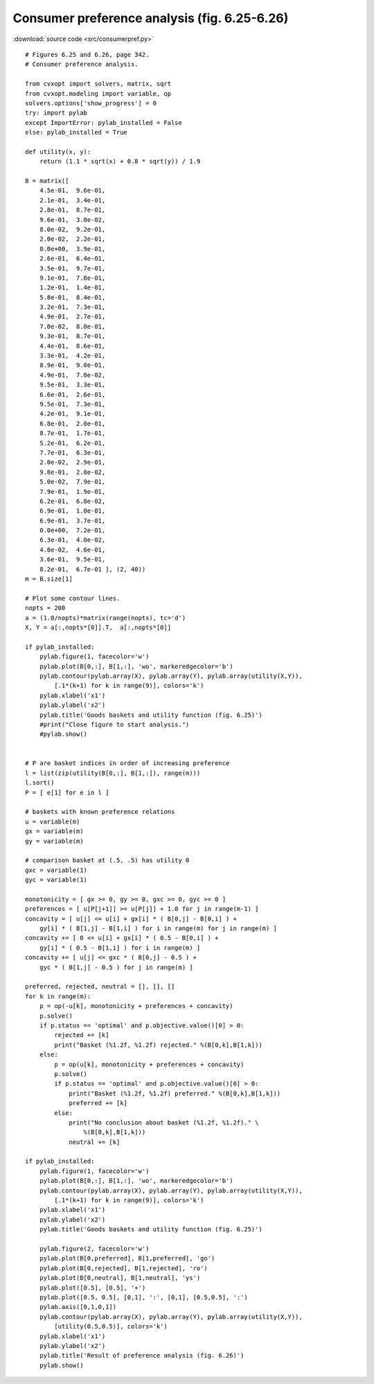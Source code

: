 Consumer preference analysis (fig. 6.25-6.26)
"""""""""""""""""""""""""""""""""""""""""""""

.. image:: figures/fig-6-25.png

.. image:: figures/fig-6-26.png

:download:`source code <src/consumerpref.py>`


:: 


    # Figures 6.25 and 6.26, page 342.
    # Consumer preference analysis.

    from cvxopt import solvers, matrix, sqrt
    from cvxopt.modeling import variable, op
    solvers.options['show_progress'] = 0
    try: import pylab 
    except ImportError: pylab_installed = False
    else: pylab_installed = True

    def utility(x, y): 
        return (1.1 * sqrt(x) + 0.8 * sqrt(y)) / 1.9

    B = matrix([ 
        4.5e-01,  9.6e-01,
        2.1e-01,  3.4e-01,
        2.8e-01,  8.7e-01,
        9.6e-01,  3.0e-02,
        8.0e-02,  9.2e-01,
        2.0e-02,  2.2e-01,
        0.0e+00,  3.9e-01,
        2.6e-01,  6.4e-01,
        3.5e-01,  9.7e-01,
        9.1e-01,  7.8e-01,
        1.2e-01,  1.4e-01,
        5.8e-01,  8.4e-01,
        3.2e-01,  7.3e-01,
        4.9e-01,  2.7e-01,
        7.0e-02,  8.0e-01,
        9.3e-01,  8.7e-01,
        4.4e-01,  8.6e-01,
        3.3e-01,  4.2e-01,
        8.9e-01,  9.0e-01,
        4.9e-01,  7.0e-02,
        9.5e-01,  3.3e-01,
        6.6e-01,  2.6e-01,
        9.5e-01,  7.3e-01,
        4.2e-01,  9.1e-01,
        6.8e-01,  2.0e-01,
        8.7e-01,  1.7e-01,
        5.2e-01,  6.2e-01,
        7.7e-01,  6.3e-01,
        2.0e-02,  2.9e-01,
        9.8e-01,  2.0e-02,
        5.0e-02,  7.9e-01,
        7.9e-01,  1.9e-01,
        6.2e-01,  6.0e-02, 
        6.9e-01,  1.0e-01,
        6.9e-01,  3.7e-01,
        0.0e+00,  7.2e-01,
        6.3e-01,  4.0e-02,
        4.0e-02,  4.6e-01,
        3.6e-01,  9.5e-01,
        8.2e-01,  6.7e-01 ], (2, 40)) 
    m = B.size[1]

    # Plot some contour lines.
    nopts = 200
    a = (1.0/nopts)*matrix(range(nopts), tc='d')
    X, Y = a[:,nopts*[0]].T,  a[:,nopts*[0]]

    if pylab_installed:
        pylab.figure(1, facecolor='w')
        pylab.plot(B[0,:], B[1,:], 'wo', markeredgecolor='b')
        pylab.contour(pylab.array(X), pylab.array(Y), pylab.array(utility(X,Y)),
            [.1*(k+1) for k in range(9)], colors='k')
        pylab.xlabel('x1')
        pylab.ylabel('x2')
        pylab.title('Goods baskets and utility function (fig. 6.25)')
        #print("Close figure to start analysis.")
        #pylab.show()


    # P are basket indices in order of increasing preference 
    l = list(zip(utility(B[0,:], B[1,:]), range(m)))
    l.sort()
    P = [ e[1] for e in l ]

    # baskets with known preference relations 
    u = variable(m)    
    gx = variable(m)  
    gy = variable(m)  

    # comparison basket at (.5, .5) has utility 0
    gxc = variable(1)
    gyc = variable(1)

    monotonicity = [ gx >= 0, gy >= 0, gxc >= 0, gyc >= 0 ]
    preferences = [ u[P[j+1]] >= u[P[j]] + 1.0 for j in range(m-1) ]
    concavity = [ u[j] <= u[i] + gx[i] * ( B[0,j] - B[0,i] ) + 
        gy[i] * ( B[1,j] - B[1,i] ) for i in range(m) for j in range(m) ] 
    concavity += [ 0 <= u[i] + gx[i] * ( 0.5 - B[0,i] ) + 
        gy[i] * ( 0.5 - B[1,i] ) for i in range(m) ]  
    concavity += [ u[j] <= gxc * ( B[0,j] - 0.5 ) + 
        gyc * ( B[1,j] - 0.5 ) for j in range(m) ]  

    preferred, rejected, neutral = [], [], []
    for k in range(m):
        p = op(-u[k], monotonicity + preferences + concavity)
        p.solve()
        if p.status == 'optimal' and p.objective.value()[0] > 0:
            rejected += [k]
            print("Basket (%1.2f, %1.2f) rejected." %(B[0,k],B[1,k]))
        else: 
            p = op(u[k], monotonicity + preferences + concavity)
            p.solve()
            if p.status == 'optimal' and p.objective.value()[0] > 0: 
                print("Basket (%1.2f, %1.2f) preferred." %(B[0,k],B[1,k]))
                preferred += [k]
            else:
                print("No conclusion about basket (%1.2f, %1.2f)." \
                    %(B[0,k],B[1,k]))
                neutral += [k]

    if pylab_installed:
        pylab.figure(1, facecolor='w')
        pylab.plot(B[0,:], B[1,:], 'wo', markeredgecolor='b')
        pylab.contour(pylab.array(X), pylab.array(Y), pylab.array(utility(X,Y)),
            [.1*(k+1) for k in range(9)], colors='k')
        pylab.xlabel('x1')
        pylab.ylabel('x2')
        pylab.title('Goods baskets and utility function (fig. 6.25)')
        
        pylab.figure(2, facecolor='w')
        pylab.plot(B[0,preferred], B[1,preferred], 'go')
        pylab.plot(B[0,rejected], B[1,rejected], 'ro')
        pylab.plot(B[0,neutral], B[1,neutral], 'ys')
        pylab.plot([0.5], [0.5], '+')
        pylab.plot([0.5, 0.5], [0,1], ':', [0,1], [0.5,0.5], ':')
        pylab.axis([0,1,0,1])
        pylab.contour(pylab.array(X), pylab.array(Y), pylab.array(utility(X,Y)),
            [utility(0.5,0.5)], colors='k')
        pylab.xlabel('x1')
        pylab.ylabel('x2')
        pylab.title('Result of preference analysis (fig. 6.26)')
        pylab.show()
